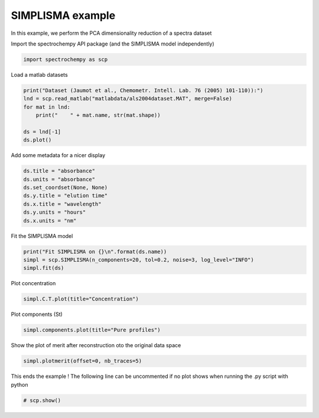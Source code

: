 
.. DO NOT EDIT.
.. THIS FILE WAS AUTOMATICALLY GENERATED BY SPHINX-GALLERY.
.. TO MAKE CHANGES, EDIT THE SOURCE PYTHON FILE:
.. "gettingstarted/examples/gallery/auto_examples_analysis/a_decomposition/plot_simplisma.py"
.. LINE NUMBERS ARE GIVEN BELOW.

.. only:: html

    .. note::
        :class: sphx-glr-download-link-note

        :ref:`Go to the end <sphx_glr_download_gettingstarted_examples_gallery_auto_examples_analysis_a_decomposition_plot_simplisma.py>`
        to download the full example code.

.. rst-class:: sphx-glr-example-title

.. _sphx_glr_gettingstarted_examples_gallery_auto_examples_analysis_a_decomposition_plot_simplisma.py:


SIMPLISMA example
-----------------
In this example, we perform the PCA dimensionality reduction of a spectra
dataset

.. GENERATED FROM PYTHON SOURCE LINES 17-18

Import the spectrochempy API package (and the SIMPLISMA model independently)

.. GENERATED FROM PYTHON SOURCE LINES 18-20

.. code-block:: Python

    import spectrochempy as scp








.. GENERATED FROM PYTHON SOURCE LINES 21-22

Load a matlab datasets

.. GENERATED FROM PYTHON SOURCE LINES 22-29

.. code-block:: Python

    print("Dataset (Jaumot et al., Chemometr. Intell. Lab. 76 (2005) 101-110)):")
    lnd = scp.read_matlab("matlabdata/als2004dataset.MAT", merge=False)
    for mat in lnd:
        print("    " + mat.name, str(mat.shape))

    ds = lnd[-1]
    ds.plot()



.. image-sg:: /gettingstarted/examples/gallery/auto_examples_analysis/a_decomposition/images/sphx_glr_plot_simplisma_001.png
   :alt: plot simplisma
   :srcset: /gettingstarted/examples/gallery/auto_examples_analysis/a_decomposition/images/sphx_glr_plot_simplisma_001.png
   :class: sphx-glr-single-img


.. rst-class:: sphx-glr-script-out

 .. code-block:: none

    Dataset (Jaumot et al., Chemometr. Intell. Lab. 76 (2005) 101-110)):
        cpure (204, 4)
        MATRIX (204, 96)
        isp_matrix (4, 4)
        spure (4, 96)
        csel_matrix (51, 4)
        m1 (51, 96)


.. raw:: html

    <div class="output_subarea output_html rendered_html output_result">

    </div>
    <br />
    <br />

.. GENERATED FROM PYTHON SOURCE LINES 30-31

Add some metadata for a nicer display

.. GENERATED FROM PYTHON SOURCE LINES 31-39

.. code-block:: Python

    ds.title = "absorbance"
    ds.units = "absorbance"
    ds.set_coordset(None, None)
    ds.y.title = "elution time"
    ds.x.title = "wavelength"
    ds.y.units = "hours"
    ds.x.units = "nm"








.. GENERATED FROM PYTHON SOURCE LINES 40-41

Fit the SIMPLISMA model

.. GENERATED FROM PYTHON SOURCE LINES 41-45

.. code-block:: Python

    print("Fit SIMPLISMA on {}\n".format(ds.name))
    simpl = scp.SIMPLISMA(n_components=20, tol=0.2, noise=3, log_level="INFO")
    simpl.fit(ds)





.. rst-class:: sphx-glr-script-out

 .. code-block:: none

    Fit SIMPLISMA on m1

    /home/runner/work/spectrochempy/spectrochempy/.venv/lib/python3.13/site-packages/traitlets/traitlets.py:1568: UserWarning: SIMPLISMA does not handle easily negative values.
      c(event)
     *** Automatic SIMPL(I)SMA analysis ***
          dataset: m1
            noise: 3.0 %
              tol: 0.2 %
     n_components: 20
 

     #iter index_pc  coord_pc   Std(res)   R^2    
     ---------------------------------------------
        1      4       4.0     0.0263     0.9755 
        2     82      82.0     0.0100     0.9964 
        3     29      29.0     0.0072     0.9981 
     **** Unexplained variance lower than 'tol' (0.2 %)
     **** End of SIMPL(I)SMA analysis.

    <spectrochempy.analysis.decomposition.simplisma.SIMPLISMA object at 0x7f3ae3427e00>



.. GENERATED FROM PYTHON SOURCE LINES 46-47

Plot concentration

.. GENERATED FROM PYTHON SOURCE LINES 47-48

.. code-block:: Python

    simpl.C.T.plot(title="Concentration")



.. image-sg:: /gettingstarted/examples/gallery/auto_examples_analysis/a_decomposition/images/sphx_glr_plot_simplisma_002.png
   :alt: Concentration
   :srcset: /gettingstarted/examples/gallery/auto_examples_analysis/a_decomposition/images/sphx_glr_plot_simplisma_002.png
   :class: sphx-glr-single-img



.. raw:: html

    <div class="output_subarea output_html rendered_html output_result">

    </div>
    <br />
    <br />

.. GENERATED FROM PYTHON SOURCE LINES 49-50

Plot components (St)

.. GENERATED FROM PYTHON SOURCE LINES 50-53

.. code-block:: Python



    simpl.components.plot(title="Pure profiles")



.. image-sg:: /gettingstarted/examples/gallery/auto_examples_analysis/a_decomposition/images/sphx_glr_plot_simplisma_003.png
   :alt: Pure profiles
   :srcset: /gettingstarted/examples/gallery/auto_examples_analysis/a_decomposition/images/sphx_glr_plot_simplisma_003.png
   :class: sphx-glr-single-img



.. raw:: html

    <div class="output_subarea output_html rendered_html output_result">

    </div>
    <br />
    <br />

.. GENERATED FROM PYTHON SOURCE LINES 55-57

Show the plot of merit
after reconstruction oto the original data space

.. GENERATED FROM PYTHON SOURCE LINES 57-59

.. code-block:: Python

    simpl.plotmerit(offset=0, nb_traces=5)




.. image-sg:: /gettingstarted/examples/gallery/auto_examples_analysis/a_decomposition/images/sphx_glr_plot_simplisma_004.png
   :alt: SIMPLISMA plot of merit
   :srcset: /gettingstarted/examples/gallery/auto_examples_analysis/a_decomposition/images/sphx_glr_plot_simplisma_004.png
   :class: sphx-glr-single-img



.. raw:: html

    <div class="output_subarea output_html rendered_html output_result">

    </div>
    <br />
    <br />

.. GENERATED FROM PYTHON SOURCE LINES 60-62

This ends the example ! The following line can be uncommented if no plot shows when
running the .py script with python

.. GENERATED FROM PYTHON SOURCE LINES 62-64

.. code-block:: Python


    # scp.show()








.. rst-class:: sphx-glr-timing

   **Total running time of the script:** (0 minutes 0.824 seconds)


.. _sphx_glr_download_gettingstarted_examples_gallery_auto_examples_analysis_a_decomposition_plot_simplisma.py:

.. only:: html

  .. container:: sphx-glr-footer sphx-glr-footer-example

    .. container:: sphx-glr-download sphx-glr-download-jupyter

      :download:`Download Jupyter notebook: plot_simplisma.ipynb <plot_simplisma.ipynb>`

    .. container:: sphx-glr-download sphx-glr-download-python

      :download:`Download Python source code: plot_simplisma.py <plot_simplisma.py>`

    .. container:: sphx-glr-download sphx-glr-download-zip

      :download:`Download zipped: plot_simplisma.zip <plot_simplisma.zip>`
